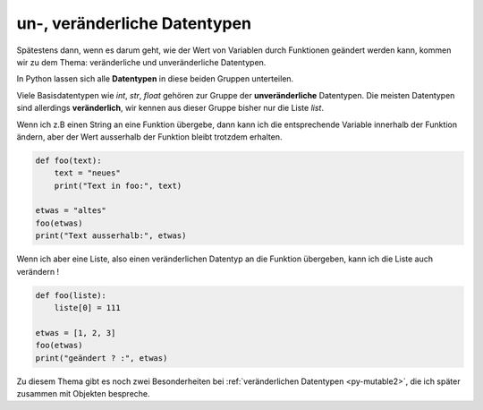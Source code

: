 .. _py-mutable:

.. index:: mutable, unmutable, Datentyp, veränderlich, unveränderlich

#############################
un-, veränderliche Datentypen
#############################

.. apr21: Vorlage war enf39i.py

Spätestens dann, wenn es darum geht, wie der Wert von Variablen
durch Funktionen geändert werden kann, kommen wir zu dem Thema:
veränderliche und unveränderliche Datentypen.

In Python lassen sich alle **Datentypen** in diese beiden Gruppen unterteilen. 

Viele Basisdatentypen wie `int`, `str`, `float` gehören zur Gruppe
der **unveränderliche** Datentypen.
Die meisten Datentypen sind allerdings **veränderlich**, wir kennen 
aus dieser Gruppe bisher nur die Liste `list`.

Wenn ich z.B einen String an eine Funktion übergebe,
dann kann ich die entsprechende Variable innerhalb der Funktion ändern,
aber der Wert ausserhalb der Funktion bleibt trotzdem erhalten.

.. code:: python

    def foo(text):
        text = "neues"
        print("Text in foo:", text)
    
    etwas = "altes"
    foo(etwas)
    print("Text ausserhalb:", etwas)


Wenn ich aber eine Liste, also einen veränderlichen Datentyp
an die Funktion übergeben, kann ich die Liste auch verändern !

.. code:: python
    
    def foo(liste):
        liste[0] = 111
    
    etwas = [1, 2, 3]
    foo(etwas)
    print("geändert ? :", etwas)


Zu diesem Thema gibt es noch zwei Besonderheiten bei :ref:`veränderlichen Datentypen <py-mutable2>`,
die ich später zusammen mit Objekten bespreche.
